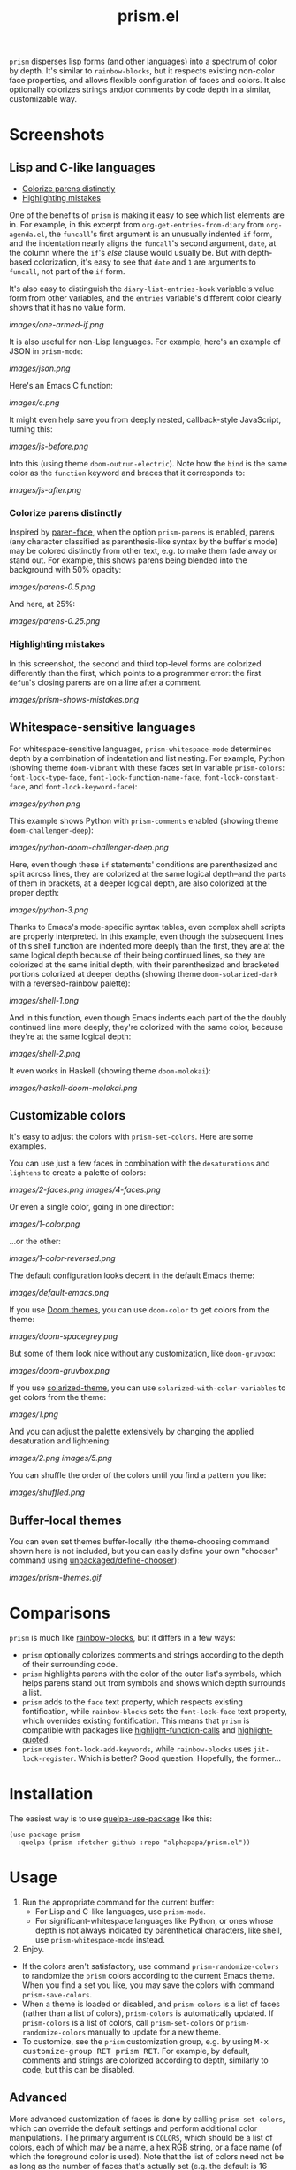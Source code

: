 #+TITLE: prism.el

#+PROPERTY: LOGGING nil

# Note: This readme works with the org-make-toc <https://github.com/alphapapa/org-make-toc> package, which automatically updates the table of contents.

#+HTML: <img src="images/scarlet-macaw.png" align="right">

# [[https://melpa.org/#/package-name][file:https://melpa.org/packages/prism-badge.svg]] [[https://stable.melpa.org/#/package-name][file:https://stable.melpa.org/packages/prism-badge.svg]]

=prism= disperses lisp forms (and other languages) into a spectrum of color by depth.  It's similar to =rainbow-blocks=, but it respects existing non-color face properties, and allows flexible configuration of faces and colors.  It also optionally colorizes strings and/or comments by code depth in a similar, customizable way.

* Contents                                                         :noexport:
:PROPERTIES:
:TOC:      this
:END:
-  [[#screenshots][Screenshots]]
  -  [[#lisp-and-c-like-languages][Lisp and C-like languages]]
  -  [[#whitespace-sensitive-languages][Whitespace-sensitive languages]]
  -  [[#customizable-colors][Customizable colors]]
  -  [[#buffer-local-themes][Buffer-local themes]]
-  [[#comparisons][Comparisons]]
-  [[#installation][Installation]]
-  [[#usage][Usage]]
-  [[#changelog][Changelog]]
-  [[#credits][Credits]]

* Screenshots

** Lisp and C-like languages
:PROPERTIES:
:TOC:      :include descendants :depth 1
:END:
:CONTENTS:
- [[#colorize-parens-distinctly][Colorize parens distinctly]]
- [[#highlighting-mistakes][Highlighting mistakes]]
:END:

One of the benefits of =prism= is making it easy to see which list elements are in.  For example, in this excerpt from =org-get-entries-from-diary= from =org-agenda.el=, the =funcall='s first argument is an unusually indented =if= form, and the indentation nearly aligns the =funcall='s second argument, =date=, at the column where the =if='s /else/ clause would usually be.  But with depth-based colorization, it's easy to see that =date= and =1= are arguments to =funcall=, not part of the =if= form.

It's also easy to distinguish the =diary-list-entries-hook= variable's value form from other variables, and the =entries= variable's different color clearly shows that it has no value form.

[[images/one-armed-if.png]]

It is also useful for non-Lisp languages.  For example, here's an example of JSON in =prism-mode=:

[[images/json.png]]

Here's an Emacs C function:

[[images/c.png]]

It might even help save you from deeply nested, callback-style JavaScript, turning this:

[[images/js-before.png]]

Into this (using theme =doom-outrun-electric=).  Note how the =bind= is the same color as the =function= keyword and braces that it corresponds to:

[[images/js-after.png]]

*** Colorize parens distinctly

Inspired by [[https://github.com/tarsius/paren-face][paren-face]], when the option =prism-parens= is enabled, parens (any character classified as parenthesis-like syntax by the buffer's mode) may be colored distinctly from other text, e.g. to make them fade away or stand out.  For example, this shows parens being blended into the background with 50% opacity:

[[images/parens-0.5.png]]

And here, at 25%:

[[images/parens-0.25.png]]

*** Highlighting mistakes

In this screenshot, the second and third top-level forms are colorized differently than the first, which points to a programmer error: the first ~defun~'s closing parens are on a line after a comment.

[[images/prism-shows-mistakes.png]]

** Whitespace-sensitive languages

For whitespace-sensitive languages, =prism-whitespace-mode= determines depth by a combination of indentation and list nesting.  For example, Python (showing theme =doom-vibrant= with these faces set in variable =prism-colors=: =font-lock-type-face=, =font-lock-function-name-face=, =font-lock-constant-face=, and =font-lock-keyword-face=):

[[images/python.png]]

This example shows Python with =prism-comments= enabled (showing theme =doom-challenger-deep=):

[[images/python-doom-challenger-deep.png]]

Here, even though these ~if~ statements' conditions are parenthesized and split across lines, they are colorized at the same logical depth--and the parts of them in brackets, at a deeper logical depth, are also colorized at the proper depth:

[[images/python-3.png]]

Thanks to Emacs's mode-specific syntax tables, even complex shell scripts are properly interpreted.  In this example, even though the subsequent lines of this shell function are indented more deeply than the first, they are at the same logical depth because of their being continued lines, so they are colorized at the same initial depth, with their parenthesized and bracketed portions colorized at deeper depths (showing theme =doom-solarized-dark= with a reversed-rainbow palette):

[[images/shell-1.png]]

And in this function, even though Emacs indents each part of the the doubly continued line more deeply, they're colorized with the same color, because they're at the same logical depth:

[[images/shell-2.png]]

It even works in Haskell (showing theme =doom-molokai=):

[[images/haskell-doom-molokai.png]]

** Customizable colors

It's easy to adjust the colors with ~prism-set-colors~.  Here are some examples.

You can use just a few faces in combination with the =desaturations= and =lightens= to create a palette of colors:

[[images/2-faces.png]]
[[images/4-faces.png]]

Or even a single color, going in one direction:

[[images/1-color.png]]

...or the other:

[[images/1-color-reversed.png]]

The default configuration looks decent in the default Emacs theme:

[[images/default-emacs.png]]

If you use [[https://github.com/hlissner/emacs-doom-themes][Doom themes]], you can use =doom-color= to get colors from the theme:

[[images/doom-spacegrey.png]]

But some of them look nice without any customization, like =doom-gruvbox=:

[[images/doom-gruvbox.png]]

If you use [[https://github.com/bbatsov/solarized-emacs][solarized-theme]], you can use ~solarized-with-color-variables~ to get colors from the theme:

[[images/1.png]]

And you can adjust the palette extensively by changing the applied desaturation and lightening:

[[images/2.png]]
[[images/5.png]]

You can shuffle the order of the colors until you find a pattern you like:

[[images/shuffled.png]]

** Buffer-local themes

You can even set themes buffer-locally (the theme-choosing command shown here is not included, but you can easily define your own "chooser" command using [[https://github.com/alphapapa/unpackaged.el#define-a-chooser-command][unpackaged/define-chooser]]):

[[images/prism-themes.gif]]

* Comparisons

=prism= is much like [[https://github.com/istib/rainbow-blocks][rainbow-blocks]], but it differs in a few ways:

+  =prism= optionally colorizes comments and strings according to the depth of their surrounding code.
+  =prism= highlights parens with the color of the outer list's symbols, which helps parens stand out from symbols and shows which depth surrounds a list.
+  =prism= adds to the ~face~ text property, which respects existing fontification, while =rainbow-blocks= sets the ~font-lock-face~ text property, which overrides existing fontification.  This means that =prism= is compatible with packages like [[https://github.com/alphapapa/highlight-function-calls][highlight-function-calls]] and [[https://github.com/Fanael/highlight-quoted][highlight-quoted]].
+  =prism= uses ~font-lock-add-keywords~, while =rainbow-blocks= uses ~jit-lock-register~.  Which is better?  Good question.  Hopefully, the former...

* Installation
:PROPERTIES:
:TOC:      0
:END:

The easiest way is to use [[https://framagit.org/steckerhalter/quelpa-use-package][quelpa-use-package]] like this:

#+BEGIN_SRC elisp
  (use-package prism
    :quelpa (prism :fetcher github :repo "alphapapa/prism.el"))
#+END_SRC

* Usage
:PROPERTIES:
:TOC:      0
:END:

1.  Run the appropriate command for the current buffer:
      -  For Lisp and C-like languages, use =prism-mode=.
      -  For significant-whitespace languages like Python, or ones whose depth is not always indicated by parenthetical characters, like shell, use =prism-whitespace-mode= instead.
2.  Enjoy.

+  If the colors aren't satisfactory, use command =prism-randomize-colors= to randomize the =prism= colors according to the current Emacs theme.  When you find a set you like, you may save the colors with command =prism-save-colors=.
+  When a theme is loaded or disabled, and =prism-colors= is a list of faces (rather than a list of colors), =prism-colors= is automatically updated.  If =prism-colors= is a list of colors, call =prism-set-colors= or =prism-randomize-colors= manually to update for a new theme.
+  To customize, see the =prism= customization group, e.g. by using @@html:<kbd>@@M-x customize-group RET prism RET@@html:</kbd>@@.  For example, by default, comments and strings are colorized according to depth, similarly to code, but this can be disabled.

** Advanced

More advanced customization of faces is done by calling =prism-set-colors=, which can override the default settings and perform additional color manipulations.  The primary argument is =COLORS=, which should be a list of colors, each of which may be a name, a hex RGB string, or a face name (of which the foreground color is used).  Note that the list of colors need not be as long as the number of faces that's actually set (e.g. the default is 16 faces), because the colors are automatically repeated and adjusted as necessary.

Faces may be remapped buffer-locally by setting the =LOCAL= argument to =t= (interactively, with one universal prefix); if set to =reset= (interactively, with two prefixes), local remappings are cleared.

If =prism-set-colors= is called with the =SAVE= argument, the results are saved to customization options so that =prism-mode= will use those colors by default.

Here's an example that the author finds pleasant (seen in the first screenshot):

#+BEGIN_SRC elisp :exports code :results silent 
  (prism-set-colors :num 16
    :desaturations (cl-loop for i from 0 below 16
                            collect (* i 2.5))
    :lightens (cl-loop for i from 0 below 16
                       collect (* i 2.5))
    :colors (list "dodgerblue" "medium sea green" "sandy brown")

    :comments-fn
    (lambda (color)
      (prism-blend color
                   (face-attribute 'font-lock-comment-face :foreground) 0.25))

    :strings-fn
    (lambda (color)
      (prism-blend color "white" 0.5)))
#+END_SRC

* Changelog
:PROPERTIES:
:TOC:      0
:END:

** 0.3-pre

*Added*
+  Option =prism-parens=, which allows parenthesis characters (by syntax type, not only =( )=) to be colorized differently (e.g. to make them fade away or stand out).  The function =prism-set-colors='s new argument, =parens-fn=, defaults to one which fades parens into the background (which only applies when the option is enabled).

*Changed*
+  Both =prism-mode= and =prism-whitespace-mode= deactivate the other mode when activated, allowing them to be switched between without having to disable one first.

*Fixed*
+  Code comments in strings (or what appeared to be, e.g. ~"Foo; bar"~ in Lisp) were fontified as comments rather than strings.
+  End-of-buffer errors signaled in ~font-lock-fontify-keywords-region~.  (Fixes [[https://github.com/alphapapa/prism.el/issues/6][#6]].  With thanks to [[https://github.com/vuori][@vuori]] and [[https://github.com/piknik][@piknik]].)
+  Call ~font-lock-flush~ when disabling modes.  (Thanks to [[https://github.com/josephmturner][Joseph Turner]] for reporting.)
+  Infinite loop with certain buffer contents (involving strings directly adjacent to other tokens).  (Fixes [[https://github.com/alphapapa/prism.el/issues/18][#18]].  Thanks to [[https://github.com/nathanvy][@nathanvy]] for reporting.)

** 0.2.3

*Fixed*
+  Depth of logically continued lines (e.g. in Python, an expression split across lines) and physically continued lines (e.g. in Shell, a statement split across backslash-continued lines) in =prism-whitespace-mode=.

** 0.2.2

*Fixed*
+  The fix in previous version.  Oops.

** 0.2.1

*Fixed*
+  Ignore faces with =unspecified-= colors (e.g. when used in a terminal).

** 0.2

*Added*
+  Command =prism-randomize-colors=, which sets =faces= based on a random, shuffled selection of =font-lock= faces in the current Emacs theme.

*Fixed*
+  Performance issues with large Lisp forms.

** 0.1

First tagged version.  Possibly a few sneaky bugs lurking, but seems to work well.

* Credits

Inspired by [[https://github.com/istib/rainbow-blocks][rainbow-blocks]], [[https://github.com/Fanael/rainbow-identifiers][rainbow-identifiers]], and [[https://github.com/Fanael/rainbow-delimiters][rainbow-delimiters]].

* Development
:PROPERTIES:
:TOC:      ignore
:END:

Bug reports, feature requests, suggestions — /oh my/!

In the event that a bug in the font-locking functions cause Emacs to enter an infinite loop, you can stop it without killing Emacs by following these steps:

1.  From a shell, run ~pkill -SIGUSR2 emacs~.  Usually once is enough, but not always.
2.  After Emacs displays a backtrace, switch to the buffer where ~prism-mode~ was enabled and call ~prism-mode~ again to disable it.
3.  Please report the backtrace to the issue tracker so it can be fixed.  Include contents of the buffer when possible.

* License
:PROPERTIES:
:TOC:      ignore
:END:

GPLv3

# Local Variables:
# eval: (require 'org-make-toc)
# before-save-hook: org-make-toc
# org-export-with-properties: ()
# org-export-with-title: t
# End:


